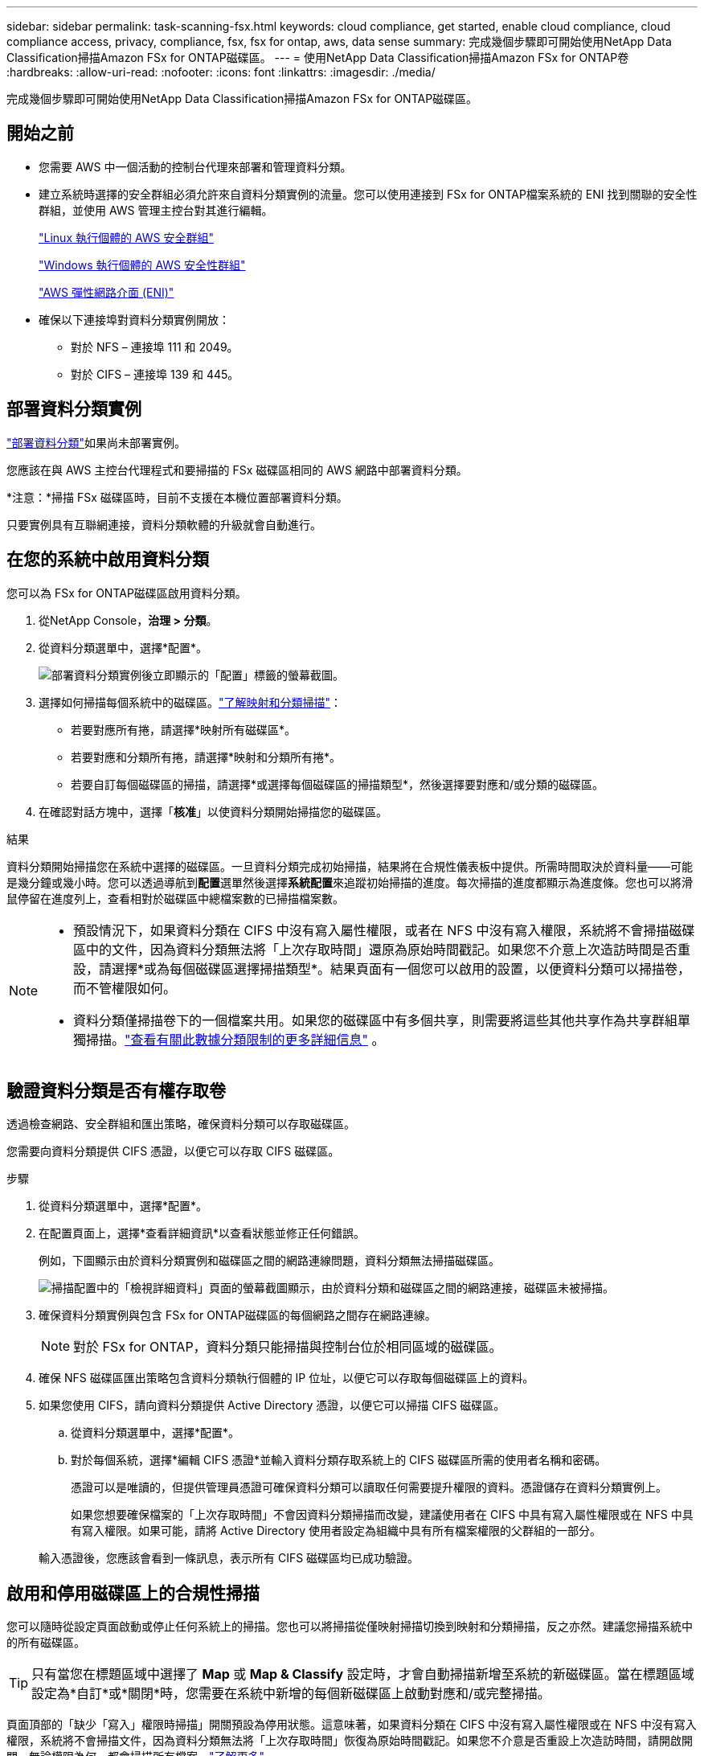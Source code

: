 ---
sidebar: sidebar 
permalink: task-scanning-fsx.html 
keywords: cloud compliance, get started, enable cloud compliance, cloud compliance access, privacy, compliance, fsx, fsx for ontap, aws, data sense 
summary: 完成幾個步驟即可開始使用NetApp Data Classification掃描Amazon FSx for ONTAP磁碟區。 
---
= 使用NetApp Data Classification掃描Amazon FSx for ONTAP卷
:hardbreaks:
:allow-uri-read: 
:nofooter: 
:icons: font
:linkattrs: 
:imagesdir: ./media/


[role="lead"]
完成幾個步驟即可開始使用NetApp Data Classification掃描Amazon FSx for ONTAP磁碟區。



== 開始之前

* 您需要 AWS 中一個活動的控制台代理來部署和管理資料分類。
* 建立系統時選擇的安全群組必須允許來自資料分類實例的流量。您可以使用連接到 FSx for ONTAP檔案系統的 ENI 找到關聯的安全性群組，並使用 AWS 管理主控台對其進行編輯。
+
https://docs.aws.amazon.com/AWSEC2/latest/UserGuide/security-group-rules.html["Linux 執行個體的 AWS 安全群組"^]

+
https://docs.aws.amazon.com/AWSEC2/latest/WindowsGuide/security-group-rules.html["Windows 執行個體的 AWS 安全性群組"^]

+
https://docs.aws.amazon.com/AWSEC2/latest/UserGuide/using-eni.html["AWS 彈性網路介面 (ENI)"^]

* 確保以下連接埠對資料分類實例開放：
+
** 對於 NFS – 連接埠 111 和 2049。
** 對於 CIFS – 連接埠 139 和 445。






== 部署資料分類實例

link:task-deploy-cloud-compliance.html["部署資料分類"^]如果尚未部署實例。

您應該在與 AWS 主控台代理程式和要掃描的 FSx 磁碟區相同的 AWS 網路中部署資料分類。

*注意：*掃描 FSx 磁碟區時，目前不支援在本機位置部署資料分類。

只要實例具有互聯網連接，資料分類軟體的升級就會自動進行。



== 在您的系統中啟用資料分類

您可以為 FSx for ONTAP磁碟區啟用資料分類。

. 從NetApp Console，*治理 > 分類*。
. 從資料分類選單中，選擇*配置*。
+
image:screenshot_fsx_scanning_activate.png["部署資料分類實例後立即顯示的「配置」標籤的螢幕截圖。"]

. 選擇如何掃描每個系統中的磁碟區。link:concept-classification.html#whats-the-difference-between-mapping-and-classification-scans["了解映射和分類掃描"]：
+
** 若要對應所有捲，請選擇*映射所有磁碟區*。
** 若要對應和分類所有捲，請選擇*映射和分類所有捲*。
** 若要自訂每個磁碟區的掃描，請選擇*或選擇每個磁碟區的掃描類型*，然後選擇要對應和/或分類的磁碟區。


. 在確認對話方塊中，選擇「*核准*」以使資料分類開始掃描您的磁碟區。


.結果
資料分類開始掃描您在系統中選擇的磁碟區。一旦資料分類完成初始掃描，結果將在合規性儀表板中提供。所需時間取決於資料量——可能是幾分鐘或幾小時。您可以透過導航到**配置**選單然後選擇**系統配置**來追蹤初始掃描的進度。每次掃描的進度都顯示為進度條。您也可以將滑鼠停留在進度列上，查看相對於磁碟區中總檔案數的已掃描檔案數。

[NOTE]
====
* 預設情況下，如果資料分類在 CIFS 中沒有寫入屬性權限，或者在 NFS 中沒有寫入權限，系統將不會掃描磁碟區中的文件，因為資料分類無法將「上次存取時間」還原為原始時間戳記。如果您不介意上次造訪時間是否重設，請選擇*或為每個磁碟區選擇掃描類型*。結果頁面有一個您可以啟用的設置，以便資料分類可以掃描卷，而不管權限如何。
* 資料分類僅掃描卷下的一個檔案共用。如果您的磁碟區中有多個共享，則需要將這些其他共享作為共享群組單獨掃描。link:reference-limitations.html#data-classification-scans-only-one-share-under-a-volume["查看有關此數據分類限制的更多詳細信息"^] 。


====


== 驗證資料分類是否有權存取卷

透過檢查網路、安全群組和匯出策略，確保資料分類可以存取磁碟區。

您需要向資料分類提供 CIFS 憑證，以便它可以存取 CIFS 磁碟區。

.步驟
. 從資料分類選單中，選擇*配置*。
. 在配置頁面上，選擇*查看詳細資訊*以查看狀態並修正任何錯誤。
+
例如，下圖顯示由於資料分類實例和磁碟區之間的網路連線問題，資料分類無法掃描磁碟區。

+
image:screenshot_fsx_scanning_no_network_error.png["掃描配置中的「檢視詳細資料」頁面的螢幕截圖顯示，由於資料分類和磁碟區之間的網路連接，磁碟區未被掃描。"]

. 確保資料分類實例與包含 FSx for ONTAP磁碟區的每個網路之間存在網路連線。
+

NOTE: 對於 FSx for ONTAP，資料分類只能掃描與控制台位於相同區域的磁碟區。

. 確保 NFS 磁碟區匯出策略包含資料分類執行個體的 IP 位址，以便它可以存取每個磁碟區上的資料。
. 如果您使用 CIFS，請向資料分類提供 Active Directory 憑證，以便它可以掃描 CIFS 磁碟區。
+
.. 從資料分類選單中，選擇*配置*。
.. 對於每個系統，選擇*編輯 CIFS 憑證*並輸入資料分類存取系統上的 CIFS 磁碟區所需的使用者名稱和密碼。
+
憑證可以是唯讀的，但提供管理員憑證可確保資料分類可以讀取任何需要提升權限的資料。憑證儲存在資料分類實例上。

+
如果您想要確保檔案的「上次存取時間」不會因資料分類掃描而改變，建議使用者在 CIFS 中具有寫入屬性權限或在 NFS 中具有寫入權限。如果可能，請將 Active Directory 使用者設定為組織中具有所有檔案權限的父群組的一部分。

+
輸入憑證後，您應該會看到一條訊息，表示所有 CIFS 磁碟區均已成功驗證。







== 啟用和停用磁碟區上的合規性掃描

您可以隨時從設定頁面啟動或停止任何系統上的掃描。您也可以將掃描從僅映射掃描切換到映射和分類掃描，反之亦然。建議您掃描系統中的所有磁碟區。


TIP: 只有當您在標題區域中選擇了 *Map* 或 *Map & Classify* 設定時，才會自動掃描新增至系統的新磁碟區。當在標題區域設定為*自訂*或*關閉*時，您需要在系統中新增的每個新磁碟區上啟動對應和/或完整掃描。

頁面頂部的「缺少「寫入」權限時掃描」開關預設為停用狀態。這意味著，如果資料分類在 CIFS 中沒有寫入屬性權限或在 NFS 中沒有寫入權限，系統將不會掃描文件，因為資料分類無法將「上次存取時間」恢復為原始時間戳記。如果您不介意是否重設上次造訪時間，請開啟開關，無論權限為何，都會掃描所有檔案。link:reference-collected-metadata.html#last-access-time-timestamp["了解更多"^]。


NOTE: 只有當您在標題區域中設定了 *Map* 或 *Map & Classify* 設定時，才會自動掃描新增到系統的新磁碟區。當所有磁碟區的設定都是「自訂」或「關閉」時，您需要為新增的每個新磁碟區手動啟動掃描。

image:screenshot_volume_compliance_selection.png["配置頁面的螢幕截圖，您可以在其中啟用或停用對單一磁碟區的掃描。"]

.步驟
. 從資料分類選單中，選擇*配置*。
. 選擇一個系統，然後選擇*配置*。
. 若要啟用或停用所有磁碟區的掃描，請在所有磁碟區上方的標題中選擇**對應**、**對應和分類**或**關閉**。
+
若要啟用或停用對單一卷的掃描，請在清單中找到該卷，然後選擇卷名稱旁的**映射**、**映射和分類**或**關閉**。



.結果
當您啟用掃描時，資料分類將開始掃描您在系統中選擇的磁碟區。一旦資料分類開始掃描，結果就會開始出現在合規性儀表板中。掃描完成時間取決於資料量，從幾分鐘到幾小時不等。



== 掃描資料保護卷

預設情況下，不會掃描資料保護 (DP) 卷，因為它們未暴露在外部，且資料分類無法存取它們。這些是來自 FSx for ONTAP檔案系統的SnapMirror操作的目標磁碟區。

最初，磁碟區清單將這些磁碟區標識為_類型_ *DP*，其_狀態_ *未掃描*和_所需操作_ *啟用對 DP 磁碟區的存取*。

image:screenshot_cloud_compliance_dp_volumes.png["螢幕截圖顯示了「啟用對 DP 磁碟區的存取」按鈕，您可以選擇該按鈕來掃描資料保護磁碟區。"]

.步驟
如果要掃描這些資料保護磁碟區：

. 從資料分類選單中，選擇*配置*。
. 選擇頁面頂部的「啟用對 DP 磁碟區的存取」*。
. 查看確認訊息並再次選擇*啟用對 DP 磁碟區的存取*。
+
** 最初在來源 FSx for ONTAP檔案系統中建立為 NFS 磁碟區的磁碟區已啟用。
** 最初在來源 FSx for ONTAP檔案系統中建立為 CIFS 磁碟區的磁碟區會要求您輸入 CIFS 憑證來掃描這些 DP 磁碟區。如果您已經輸入了 Active Directory 憑證，以便資料分類可以掃描 CIFS 卷，您可以使用這些憑證，或者您可以指定一組不同的管理員憑證。
+
image:screenshot_compliance_dp_cifs_volumes.png["啟用 CIFS 資料保護磁碟區的兩個選項的螢幕截圖。"]



. 啟動您想要掃描的每個 DP 磁碟區。


.結果
一旦啟用，資料分類將從每個啟動掃描的 DP 磁碟區建立一個 NFS 共用。共享導出策略僅允許從資料分類實例進行存取。

如果您在最初啟用對 DP 磁碟區的存取權時沒有 CIFS 資料保護卷，後來又添加了一些，則按鈕 *啟用對 CIFS DP 的存取* 將出現在設定頁面的頂部。選擇此按鈕並新增 CIFS 憑證以啟用對這些 CIFS DP 磁碟區的存取。


NOTE: Active Directory 憑證僅在第一個 CIFS DP 磁碟區的儲存 VM 中註冊，因此該 SVM 上的所有 DP 磁碟區都將掃描。駐留在其他 SVM 上的任何磁碟區都不會註冊 Active Directory 憑證，因此不會掃描這些 DP 磁碟區。
